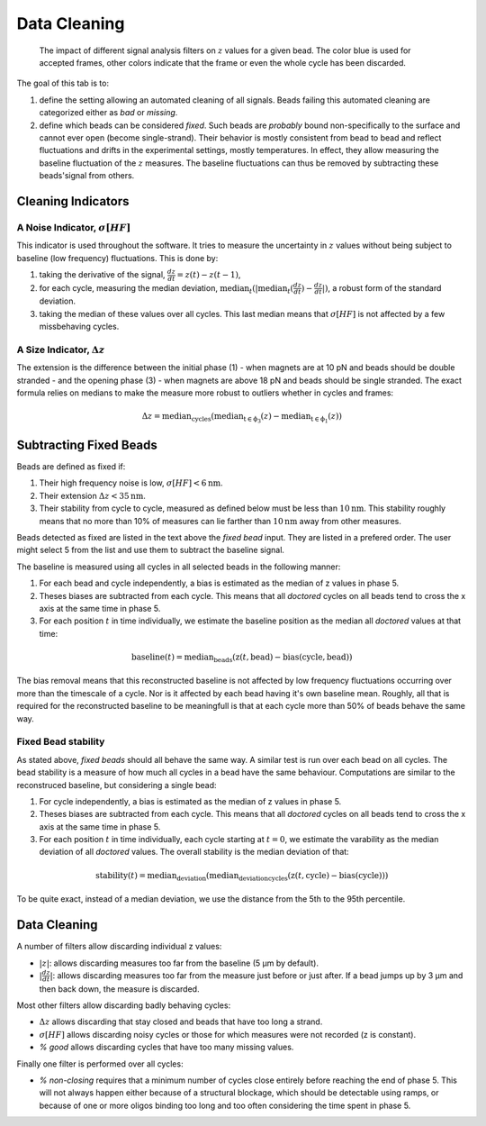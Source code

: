 =============
Data Cleaning
=============

.. figure:: _images/cleaning.png

    The impact of different signal analysis filters on :math:`z` values for a
    given bead. The color blue is used for accepted frames, other colors
    indicate that the frame or even the whole cycle has been discarded.

The goal of this tab is to:

#. define the setting allowing an automated cleaning of all signals. Beads
   failing this automated cleaning are categorized either as *bad* or
   *missing*.
#. define which beads can be considered *fixed*. Such beads are *probably*
   bound non-specifically to the surface and cannot ever open (become
   single-strand). Their behavior is mostly consistent from bead to bead and
   reflect fluctuations and drifts in the experimental settings, mostly
   temperatures. In effect, they allow measuring the baseline fluctuation of
   the :math:`z` measures.  The baseline fluctuations can thus be removed by
   subtracting these beads'signal from others.

Cleaning Indicators
===================

A Noise Indicator, :math:`\sigma[HF]`
-------------------------------------

This indicator is used throughout the software. It tries to measure the
uncertainty in :math:`z` values without being subject to baseline (low
frequency) fluctuations. This is done by:

#. taking the derivative of the signal, :math:`\frac{dz}{dt} = z(t)-z(t-1)`,
#. for each cycle, measuring the median deviation,
   :math:`\mathrm{median}_{t}(|\mathrm{median}_{t}(\frac{dz}{dt})-\frac{dz}{dt}|)`,
   a robust form of the standard deviation.
#. taking the median of these values over all cycles. This last median means
   that :math:`\sigma[HF]` is not affected by a few missbehaving cycles.


A Size Indicator, :math:`\Delta z`
----------------------------------

The extension is the difference between the initial phase (1) - when magnets
are at 10 pN and beads should be double stranded - and the opening phase (3) -
when magnets are above 18 pN and beads should be single stranded. The exact
formula relies on medians to make the measure more robust to outliers whether
in cycles and frames:

.. math::

    \Delta z = \mathrm{median}_\mathrm{cycles}(
                \mathrm{median}_\mathrm{t \in \phi_3}(z)
                -\mathrm{median}_\mathrm{t \in \phi_1}(z))

Subtracting Fixed Beads
=======================

Beads are defined as fixed if:

#. Their high frequency noise is low, :math:`\sigma[HF] < 6 \mathrm{nm}`.
#. Their extension :math:`\Delta z < 35 \mathrm{nm}`.
#. Their stability from cycle to cycle, measured as defined below must be less
   than :math:`10 \mathrm{nm}`. This stability roughly means that no more than
   10% of measures can lie farther than :math:`10 \mathrm{nm}` away from other
   measures.

Beads detected as fixed are listed in the text above the *fixed bead* input.
They are listed in a prefered order. The user might select 5 from the list and
use them to subtract the baseline signal.

The baseline is measured using all cycles in all selected beads in the
following manner:

#. For each bead and cycle independently, a bias is estimated as the median of
   z values in phase 5.
#. Theses biases are subtracted from each cycle. This means that all *doctored*
   cycles on all beads tend to cross the x axis at the same time in phase 5.
#. For each position :math:`t` in time individually, we estimate the baseline
   position as the median all *doctored* values at that time:

.. math::
    \mathrm{baseline}(t) = \mathrm{median}_{\mathrm{beads}}
    (\mathrm{z}(t, \mathrm{bead})-\mathrm{bias}(\mathrm{cycle}, \mathrm{bead}))

The bias removal means that this reconstructed baseline is not affected by low
frequency fluctuations occurring over more than the timescale of a cycle. Nor
is it affected by each bead having it's own baseline mean. Roughly, all that is
required for the reconstructed baseline to be meaningfull is that at each
cycle more than 50% of beads behave the same way.

Fixed Bead stability
--------------------

As stated above, *fixed beads* should all behave the same way. A similar test
is run over each bead on all cycles. The bead stability is a measure of how
much all cycles in a bead have the same behaviour. Computations are similar to
the reconstruced baseline, but considering a single bead:

#. For cycle independently, a bias is estimated as the median of z values in
   phase 5.
#. Theses biases are subtracted from each cycle. This means that all *doctored*
   cycles on all beads tend to cross the x axis at the same time in phase 5.
#. For each position :math:`t` in time individually, each cycle starting at
   :math:`t=0`, we estimate the varability as the median deviation of all
   *doctored* values. The overall stability is the median deviation of that:

.. math::
    \mathrm{stability}(t) = \mathrm{median_deviation}(\mathrm{median_deviation}_{\mathrm{cycles}}
    (\mathrm{z}(t, \mathrm{cycle})-\mathrm{bias}(\mathrm{cycle})))

To be quite exact, instead of a median deviation, we use the distance from the
5th to the 95th percentile.

Data Cleaning
=============

A number of filters allow discarding individual z values:

* :math:`|z|`: allows discarding measures too far from the baseline (5 µm by
  default).
* :math:`|\frac{dz}{dt}|`: allows discarding measures too far
  from the measure just before or just after. If a bead jumps up by 3 µm and
  then back down, the measure is discarded.

Most other filters allow discarding badly behaving cycles:

* :math:`\Delta z` allows discarding that stay closed and beads that have too
  long a strand.
* :math:`\sigma[HF]` allows discarding noisy cycles or those for which
  measures were not recorded (z is constant).
* `% good` allows discarding cycles that have too many missing values.

Finally one filter is performed over all cycles:

* `% non-closing` requires that a minimum number of cycles close entirely
  before reaching the end of phase 5. This will not always happen either
  because of a structural blockage, which should be detectable using ramps, or
  because of one or more oligos binding too long and too often considering the
  time spent in phase 5.
